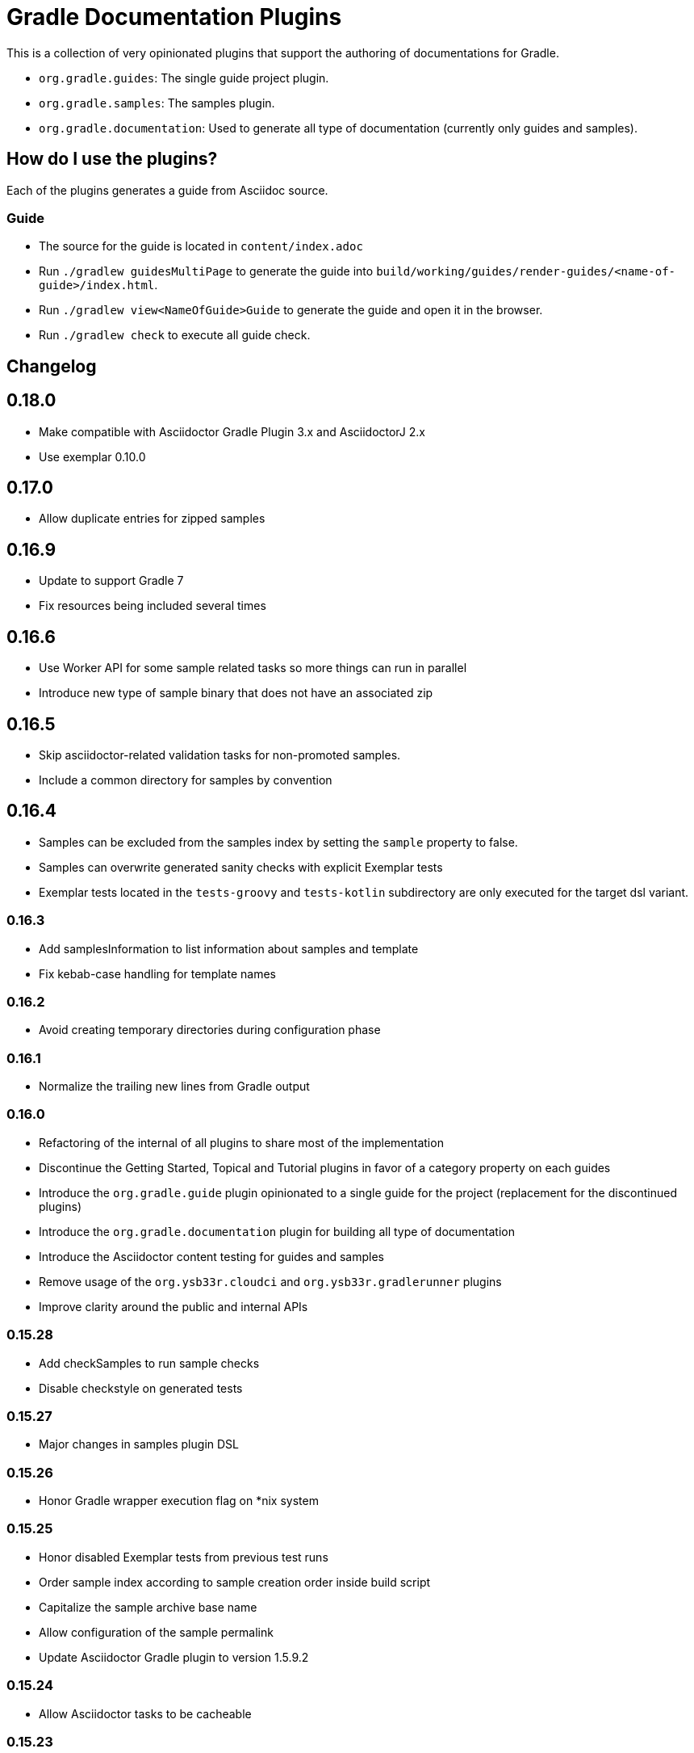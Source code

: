 = Gradle Documentation Plugins

This is a collection of very opinionated plugins that support the authoring of documentations for Gradle.

* `org.gradle.guides`: The single guide project plugin.
* `org.gradle.samples`: The samples plugin.
* `org.gradle.documentation`: Used to generate all type of documentation (currently only guides and samples).

== How do I use the plugins?

Each of the plugins generates a guide from Asciidoc source.

=== Guide

- The source for the guide is located in `content/index.adoc`
- Run `./gradlew guidesMultiPage` to generate the guide into `build/working/guides/render-guides/<name-of-guide>/index.html`.
- Run `./gradlew view<NameOfGuide>Guide` to generate the guide and open it in the browser.
- Run `./gradlew check` to execute all guide check.

== Changelog

== 0.18.0

- Make compatible with Asciidoctor Gradle Plugin 3.x and AsciidoctorJ 2.x
- Use exemplar 0.10.0

== 0.17.0

- Allow duplicate entries for zipped samples

== 0.16.9

- Update to support Gradle 7
- Fix resources being included several times

== 0.16.6

- Use Worker API for some sample related tasks so more things can run in parallel
- Introduce new type of sample binary that does not have an associated zip

== 0.16.5

- Skip asciidoctor-related validation tasks for non-promoted samples.
- Include a common directory for samples by convention

== 0.16.4

- Samples can be excluded from the samples index by setting the `sample` property to false.
- Samples can overwrite generated sanity checks with explicit Exemplar tests
- Exemplar tests located in the `tests-groovy` and `tests-kotlin` subdirectory are only executed for the target dsl variant.

=== 0.16.3

- Add samplesInformation to list information about samples and template
- Fix kebab-case handling for template names

=== 0.16.2

- Avoid creating temporary directories during configuration phase

=== 0.16.1

- Normalize the trailing new lines from Gradle output

=== 0.16.0

- Refactoring of the internal of all plugins to share most of the implementation
  - Discontinue the Getting Started, Topical and Tutorial plugins in favor of a category property on each guides
  - Introduce the `org.gradle.guide` plugin opinionated to a single guide for the project (replacement for the discontinued plugins)
  - Introduce the `org.gradle.documentation` plugin for building all type of documentation
  - Introduce the Asciidoctor content testing for guides and samples
  - Remove usage of the `org.ysb33r.cloudci` and `org.ysb33r.gradlerunner` plugins
  - Improve clarity around the public and internal APIs

=== 0.15.28

- Add checkSamples to run sample checks
- Disable checkstyle on generated tests

=== 0.15.27

- Major changes in samples plugin DSL

=== 0.15.26

- Honor Gradle wrapper execution flag on *nix system

=== 0.15.25

- Honor disabled Exemplar tests from previous test runs
- Order sample index according to sample creation order inside build script
- Capitalize the sample archive base name
- Allow configuration of the sample permalink
- Update Asciidoctor Gradle plugin to version 1.5.9.2

=== 0.15.24

- Allow Asciidoctor tasks to be cacheable

=== 0.15.23

- Avoid filtering any binary files in sample zips

=== 0.15.22

- Fix exemplar testing with generated content

=== 0.15.21

- Fix corrupted wrapper JAR in sample zips

=== 0.15.20

- Fix ClassNotFoundException with `org.gradle.samples` plugin

=== 0.15.19

- Allow sample display name to be customized (`sample.displayName`)
- Pass sample display name to Asciidoctor generator as `sample-displayName`
- Pass sample description to Asciidoctor generator as `sample-description`

=== 0.15.18

- Use Exemplar 0.9.0
- Allow README Asciidoctor files to use sample extension
- Remove `Sample` prefix to on the auto-generated sample index page
- Remove `.gradle` and `build` directory from sample archives
- Remove Asciidoctor tags from Gradle script files inside archives

=== 0.15.17

- Fix Exemplar tests for multiple samples

=== 0.15.16

- Introduce sample description on the model
- Expose Asciidoctor task on the sample model
- Disable checkstyle check on the Exemplar generated source
- Automatically add the license file if available to all sample archives

=== 0.15.15

- Allow samples archive content to be customized
- Allow samples archive content to be generated
- Allow samples to be tested via Exemplar

=== 0.15.14

- Introduce the Gradle samples plugin.

=== 0.15.13

- Fix link to C++ guides.

=== 0.15.12

- Use https in LICENSE file.

=== 0.15.11

- Add GitHub repository configuration task to `setupGuide`.

=== 0.15.10

- Add conventions for the `guide` DSL:
  * `repositoryPath` defaults to `gradle-guides/${project.name}`
  * `title` defaults to title case of the `project.name`
  * `description` defaults to `title`

=== 0.15.9

- Fix `repoPath` forwarding to `repositoryPath` property.
- Remove usage of `mainAuthor` in preparation to removing the property.

=== 0.15.8

- Introduced `repositoryPath` property on the `guide` DSL to replace `repoPath` getter/setter.
- Deprecate `repoPath` getter/setter.
- Add setup tasks to generate common files:
  * `.github/CODE_OF_CONDUCT.md` generated by `GenerateCodeOfConductFile`
  * `.github/dco.yml` generated by `GenerateDeveloperCertificateOfOriginConfiguration`
  * `.gitignore` generated by `GenerateGitIgnoreConfiguration`
  * `.editorconfig` generated by `GenerateEditorConfiguration`
  * `LICENSE` generated by `GenerateLicenseFile`
  * `README.adoc` generated by `GenerateReadeMeFile`
- Add `setupGuide` lifecycle task to configure everything about a guide by generating the common files above and configure the GitHub repository description and homepage.

=== 0.15.7

- Model the minimum Gradle version of a guide by introducing `minimumGradleVersion` property on the `guide` DSL.

=== 0.15.6

- More reliable `viewGuide` implementation.
- The standard `assemble` task also generates the guide output.

== Plugins development

=== Releasing the plugins

. Edit `build.gradle` and replace `-SNAPSHOT` version with the version to release.
. Edit this README to update the changes section.
. Commit and create tag, e.g. `git tag v0.15.9`.
. Push changes and tag to master, e.g. `git push && git push origin v0.15.9`
. Run the https://builds.gradle.org/viewType.html?buildTypeId=DocumentationPortal_Guides_PublishPlugins[Publish Documentation Plugins build on TeamCity].
. Create GitHub release.
. Edit `build.gradle` and replace version with `-SNAPSHOT` for next version.
